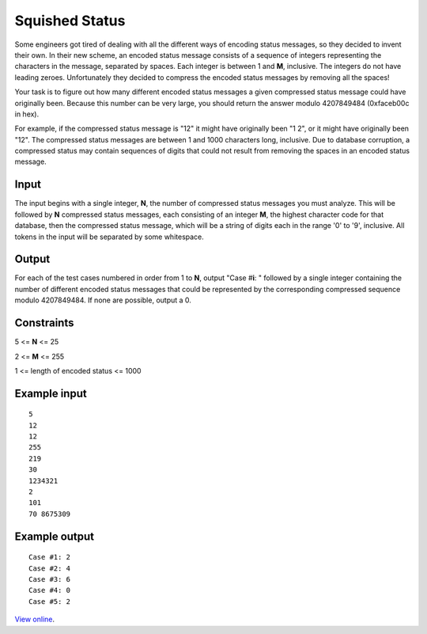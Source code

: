 Squished Status
===============

Some engineers got tired of dealing with all the different ways of encoding
status messages, so they decided to invent their own. In their new scheme, an
encoded status message consists of a sequence of integers representing the
characters in the message, separated by spaces. Each integer is between 1 and
**M**, inclusive. The integers do not have leading zeroes. Unfortunately they
decided to compress the encoded status messages by removing all the spaces!

Your task is to figure out how many different encoded status messages a given
compressed status message could have originally been. Because this number can
be very large, you should return the answer modulo 4207849484 (0xfaceb00c in
hex).

For example, if the compressed status message is "12" it might have originally
been "1 2", or it might have originally been "12". The compressed status
messages are between 1 and 1000 characters long, inclusive. Due to database
corruption, a compressed status may contain sequences of digits that could not
result from removing the spaces in an encoded status message.

Input
-----

The input begins with a single integer, **N**, the number of compressed status
messages you must analyze. This will be followed by **N** compressed status
messages, each consisting of an integer **M**, the highest character code for
that database, then the compressed status message, which will be a string of
digits each in the range '0' to '9', inclusive. All tokens in the input will be
separated by some whitespace.

Output
------

For each of the test cases numbered in order from 1 to **N**, output "Case
#\ **i**: " followed by a single integer containing the number of different
encoded status messages that could be represented by the corresponding
compressed sequence modulo 4207849484. If none are possible, output a 0.

Constraints
-----------

5 <= **N** <= 25

2 <= **M** <= 255

1 <= length of encoded status <= 1000

Example input
-------------

::

    5
    12
    12
    255
    219
    30
    1234321
    2
    101
    70 8675309

Example output
--------------

::

    Case #1: 2
    Case #2: 4
    Case #3: 6
    Case #4: 0
    Case #5: 2

`View online <https://www.facebook.com/hackercup/problems.php?pid=348968131789235&round=225705397509134>`_.
